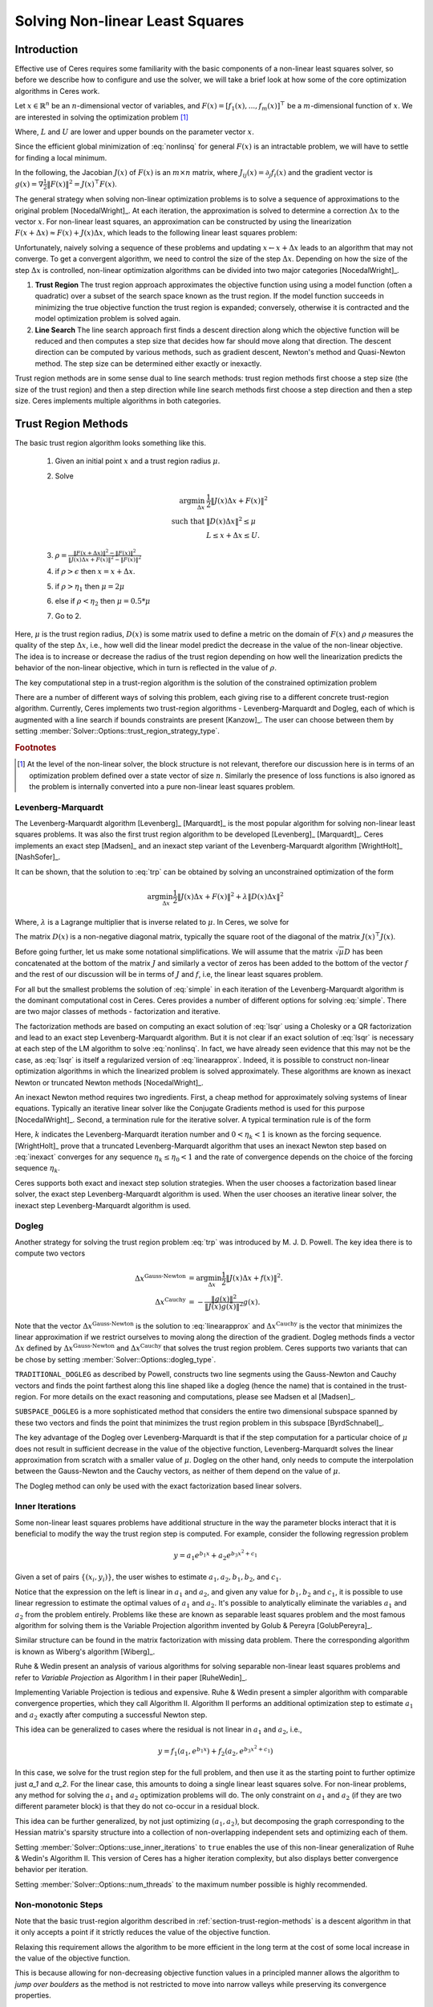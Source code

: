 
.. default-domain:: cpp

.. cpp:namespace:: ceres

.. _chapter-nnls_solving:

================================
Solving Non-linear Least Squares
================================

Introduction
============

Effective use of Ceres requires some familiarity with the basic
components of a non-linear least squares solver, so before we describe
how to configure and use the solver, we will take a brief look at how
some of the core optimization algorithms in Ceres work.

Let :math:`x \in \mathbb{R}^n` be an :math:`n`-dimensional vector of
variables, and
:math:`F(x) = \left[f_1(x), ... ,  f_{m}(x) \right]^{\top}` be a
:math:`m`-dimensional function of :math:`x`.  We are interested in
solving the optimization problem [#f1]_

.. math:: \arg \min_x \frac{1}{2}\|F(x)\|^2\ . \\
          L \le x \le U
  :label: nonlinsq

Where, :math:`L` and :math:`U` are lower and upper bounds on the
parameter vector :math:`x`.

Since the efficient global minimization of :eq:`nonlinsq` for
general :math:`F(x)` is an intractable problem, we will have to settle
for finding a local minimum.

In the following, the Jacobian :math:`J(x)` of :math:`F(x)` is an
:math:`m\times n` matrix, where :math:`J_{ij}(x) = \partial_j f_i(x)`
and the gradient vector is :math:`g(x) = \nabla \frac{1}{2}\|F(x)\|^2
= J(x)^\top F(x)`.

The general strategy when solving non-linear optimization problems is
to solve a sequence of approximations to the original problem
[NocedalWright]_. At each iteration, the approximation is solved to
determine a correction :math:`\Delta x` to the vector :math:`x`. For
non-linear least squares, an approximation can be constructed by using
the linearization :math:`F(x+\Delta x) \approx F(x) + J(x)\Delta x`,
which leads to the following linear least squares problem:

.. math:: \min_{\Delta x} \frac{1}{2}\|J(x)\Delta x + F(x)\|^2
   :label: linearapprox

Unfortunately, naively solving a sequence of these problems and
updating :math:`x \leftarrow x+ \Delta x` leads to an algorithm that
may not converge.  To get a convergent algorithm, we need to control
the size of the step :math:`\Delta x`. Depending on how the size of
the step :math:`\Delta x` is controlled, non-linear optimization
algorithms can be divided into two major categories [NocedalWright]_.

1. **Trust Region** The trust region approach approximates the
   objective function using using a model function (often a quadratic)
   over a subset of the search space known as the trust region. If the
   model function succeeds in minimizing the true objective function
   the trust region is expanded; conversely, otherwise it is
   contracted and the model optimization problem is solved again.

2. **Line Search** The line search approach first finds a descent
   direction along which the objective function will be reduced and
   then computes a step size that decides how far should move along
   that direction. The descent direction can be computed by various
   methods, such as gradient descent, Newton's method and Quasi-Newton
   method. The step size can be determined either exactly or
   inexactly.

Trust region methods are in some sense dual to line search methods:
trust region methods first choose a step size (the size of the trust
region) and then a step direction while line search methods first
choose a step direction and then a step size. Ceres implements
multiple algorithms in both categories.

.. _section-trust-region-methods:

Trust Region Methods
====================

The basic trust region algorithm looks something like this.

   1. Given an initial point :math:`x` and a trust region radius :math:`\mu`.
   2. Solve

      .. math::
         \arg \min_{\Delta x}& \frac{1}{2}\|J(x)\Delta x + F(x)\|^2 \\
         \text{such that} &\|D(x)\Delta x\|^2 \le \mu\\
         &L \le x + \Delta x \le U.

   3. :math:`\rho = \frac{\displaystyle \|F(x + \Delta x)\|^2 -
      \|F(x)\|^2}{\displaystyle \|J(x)\Delta x + F(x)\|^2 -
      \|F(x)\|^2}`
   4. if :math:`\rho > \epsilon` then  :math:`x = x + \Delta x`.
   5. if :math:`\rho > \eta_1` then :math:`\mu = 2  \mu`
   6. else if :math:`\rho < \eta_2` then :math:`\mu = 0.5 * \mu`
   7. Go to 2.

Here, :math:`\mu` is the trust region radius, :math:`D(x)` is some
matrix used to define a metric on the domain of :math:`F(x)` and
:math:`\rho` measures the quality of the step :math:`\Delta x`, i.e.,
how well did the linear model predict the decrease in the value of the
non-linear objective. The idea is to increase or decrease the radius
of the trust region depending on how well the linearization predicts
the behavior of the non-linear objective, which in turn is reflected
in the value of :math:`\rho`.

The key computational step in a trust-region algorithm is the solution
of the constrained optimization problem

.. math::
   \arg \min_{\Delta x}&\quad \frac{1}{2}\|J(x)\Delta x + F(x)\|^2 \\
   \text{such that} &\quad \|D(x)\Delta x\|^2 \le \mu\\
    &\quad L \le x + \Delta x \le U.
   :label: trp

There are a number of different ways of solving this problem, each
giving rise to a different concrete trust-region algorithm. Currently,
Ceres implements two trust-region algorithms - Levenberg-Marquardt
and Dogleg, each of which is augmented with a line search if bounds
constraints are present [Kanzow]_. The user can choose between them by
setting :member:`Solver::Options::trust_region_strategy_type`.

.. rubric:: Footnotes

.. [#f1] At the level of the non-linear solver, the block structure is
         not relevant, therefore our discussion here is in terms of an
         optimization problem defined over a state vector of size
         :math:`n`. Similarly the presence of loss functions is also
         ignored as the problem is internally converted into a pure
         non-linear least squares problem.


.. _section-levenberg-marquardt:

Levenberg-Marquardt
-------------------

The Levenberg-Marquardt algorithm [Levenberg]_  [Marquardt]_ is the
most popular algorithm for solving non-linear least squares problems.
It was also the first trust region algorithm to be developed
[Levenberg]_ [Marquardt]_. Ceres implements an exact step [Madsen]_
and an inexact step variant of the Levenberg-Marquardt algorithm
[WrightHolt]_ [NashSofer]_.

It can be shown, that the solution to :eq:`trp` can be obtained by
solving an unconstrained optimization of the form

.. math:: \arg\min_{\Delta x} \frac{1}{2}\|J(x)\Delta x + F(x)\|^2 +\lambda  \|D(x)\Delta x\|^2

Where, :math:`\lambda` is a Lagrange multiplier that is inverse
related to :math:`\mu`. In Ceres, we solve for

.. math:: \arg\min_{\Delta x} \frac{1}{2}\|J(x)\Delta x + F(x)\|^2 + \frac{1}{\mu} \|D(x)\Delta x\|^2
   :label: lsqr

The matrix :math:`D(x)` is a non-negative diagonal matrix, typically
the square root of the diagonal of the matrix :math:`J(x)^\top J(x)`.

Before going further, let us make some notational simplifications. We
will assume that the matrix :math:`\sqrt{\mu} D` has been concatenated
at the bottom of the matrix :math:`J` and similarly a vector of zeros
has been added to the bottom of the vector :math:`f` and the rest of
our discussion will be in terms of :math:`J` and :math:`f`, i.e, the
linear least squares problem.

.. math:: \min_{\Delta x} \frac{1}{2} \|J(x)\Delta x + f(x)\|^2 .
   :label: simple

For all but the smallest problems the solution of :eq:`simple` in
each iteration of the Levenberg-Marquardt algorithm is the dominant
computational cost in Ceres. Ceres provides a number of different
options for solving :eq:`simple`. There are two major classes of
methods - factorization and iterative.

The factorization methods are based on computing an exact solution of
:eq:`lsqr` using a Cholesky or a QR factorization and lead to an exact
step Levenberg-Marquardt algorithm. But it is not clear if an exact
solution of :eq:`lsqr` is necessary at each step of the LM algorithm
to solve :eq:`nonlinsq`. In fact, we have already seen evidence
that this may not be the case, as :eq:`lsqr` is itself a regularized
version of :eq:`linearapprox`. Indeed, it is possible to
construct non-linear optimization algorithms in which the linearized
problem is solved approximately. These algorithms are known as inexact
Newton or truncated Newton methods [NocedalWright]_.

An inexact Newton method requires two ingredients. First, a cheap
method for approximately solving systems of linear
equations. Typically an iterative linear solver like the Conjugate
Gradients method is used for this
purpose [NocedalWright]_. Second, a termination rule for
the iterative solver. A typical termination rule is of the form

.. math:: \|H(x) \Delta x + g(x)\| \leq \eta_k \|g(x)\|.
   :label: inexact

Here, :math:`k` indicates the Levenberg-Marquardt iteration number and
:math:`0 < \eta_k <1` is known as the forcing sequence.  [WrightHolt]_
prove that a truncated Levenberg-Marquardt algorithm that uses an
inexact Newton step based on :eq:`inexact` converges for any
sequence :math:`\eta_k \leq \eta_0 < 1` and the rate of convergence
depends on the choice of the forcing sequence :math:`\eta_k`.

Ceres supports both exact and inexact step solution strategies. When
the user chooses a factorization based linear solver, the exact step
Levenberg-Marquardt algorithm is used. When the user chooses an
iterative linear solver, the inexact step Levenberg-Marquardt
algorithm is used.

.. _section-dogleg:

Dogleg
------

Another strategy for solving the trust region problem :eq:`trp` was
introduced by M. J. D. Powell. The key idea there is to compute two
vectors

.. math::

        \Delta x^{\text{Gauss-Newton}} &= \arg \min_{\Delta x}\frac{1}{2} \|J(x)\Delta x + f(x)\|^2.\\
        \Delta x^{\text{Cauchy}} &= -\frac{\|g(x)\|^2}{\|J(x)g(x)\|^2}g(x).

Note that the vector :math:`\Delta x^{\text{Gauss-Newton}}` is the
solution to :eq:`linearapprox` and :math:`\Delta
x^{\text{Cauchy}}` is the vector that minimizes the linear
approximation if we restrict ourselves to moving along the direction
of the gradient. Dogleg methods finds a vector :math:`\Delta x`
defined by :math:`\Delta x^{\text{Gauss-Newton}}` and :math:`\Delta
x^{\text{Cauchy}}` that solves the trust region problem. Ceres
supports two variants that can be chose by setting
:member:`Solver::Options::dogleg_type`.

``TRADITIONAL_DOGLEG`` as described by Powell, constructs two line
segments using the Gauss-Newton and Cauchy vectors and finds the point
farthest along this line shaped like a dogleg (hence the name) that is
contained in the trust-region. For more details on the exact reasoning
and computations, please see Madsen et al [Madsen]_.

``SUBSPACE_DOGLEG`` is a more sophisticated method that considers the
entire two dimensional subspace spanned by these two vectors and finds
the point that minimizes the trust region problem in this subspace
[ByrdSchnabel]_.

The key advantage of the Dogleg over Levenberg-Marquardt is that if
the step computation for a particular choice of :math:`\mu` does not
result in sufficient decrease in the value of the objective function,
Levenberg-Marquardt solves the linear approximation from scratch with
a smaller value of :math:`\mu`. Dogleg on the other hand, only needs
to compute the interpolation between the Gauss-Newton and the Cauchy
vectors, as neither of them depend on the value of :math:`\mu`.

The Dogleg method can only be used with the exact factorization based
linear solvers.

.. _section-inner-iterations:

Inner Iterations
----------------

Some non-linear least squares problems have additional structure in
the way the parameter blocks interact that it is beneficial to modify
the way the trust region step is computed. For example, consider the
following regression problem

.. math::   y = a_1 e^{b_1 x} + a_2 e^{b_3 x^2 + c_1}


Given a set of pairs :math:`\{(x_i, y_i)\}`, the user wishes to estimate
:math:`a_1, a_2, b_1, b_2`, and :math:`c_1`.

Notice that the expression on the left is linear in :math:`a_1` and
:math:`a_2`, and given any value for :math:`b_1, b_2` and :math:`c_1`,
it is possible to use linear regression to estimate the optimal values
of :math:`a_1` and :math:`a_2`. It's possible to analytically
eliminate the variables :math:`a_1` and :math:`a_2` from the problem
entirely. Problems like these are known as separable least squares
problem and the most famous algorithm for solving them is the Variable
Projection algorithm invented by Golub & Pereyra [GolubPereyra]_.

Similar structure can be found in the matrix factorization with
missing data problem. There the corresponding algorithm is known as
Wiberg's algorithm [Wiberg]_.

Ruhe & Wedin present an analysis of various algorithms for solving
separable non-linear least squares problems and refer to *Variable
Projection* as Algorithm I in their paper [RuheWedin]_.

Implementing Variable Projection is tedious and expensive. Ruhe &
Wedin present a simpler algorithm with comparable convergence
properties, which they call Algorithm II.  Algorithm II performs an
additional optimization step to estimate :math:`a_1` and :math:`a_2`
exactly after computing a successful Newton step.


This idea can be generalized to cases where the residual is not
linear in :math:`a_1` and :math:`a_2`, i.e.,

.. math:: y = f_1(a_1, e^{b_1 x}) + f_2(a_2, e^{b_3 x^2 + c_1})

In this case, we solve for the trust region step for the full problem,
and then use it as the starting point to further optimize just `a_1`
and `a_2`. For the linear case, this amounts to doing a single linear
least squares solve. For non-linear problems, any method for solving
the :math:`a_1` and :math:`a_2` optimization problems will do. The
only constraint on :math:`a_1` and :math:`a_2` (if they are two
different parameter block) is that they do not co-occur in a residual
block.

This idea can be further generalized, by not just optimizing
:math:`(a_1, a_2)`, but decomposing the graph corresponding to the
Hessian matrix's sparsity structure into a collection of
non-overlapping independent sets and optimizing each of them.

Setting :member:`Solver::Options::use_inner_iterations` to ``true``
enables the use of this non-linear generalization of Ruhe & Wedin's
Algorithm II.  This version of Ceres has a higher iteration
complexity, but also displays better convergence behavior per
iteration.

Setting :member:`Solver::Options::num_threads` to the maximum number
possible is highly recommended.

.. _section-non-monotonic-steps:

Non-monotonic Steps
-------------------

Note that the basic trust-region algorithm described in
:ref:`section-trust-region-methods` is a descent algorithm in that it
only accepts a point if it strictly reduces the value of the objective
function.

Relaxing this requirement allows the algorithm to be more efficient in
the long term at the cost of some local increase in the value of the
objective function.

This is because allowing for non-decreasing objective function values
in a principled manner allows the algorithm to *jump over boulders* as
the method is not restricted to move into narrow valleys while
preserving its convergence properties.

Setting :member:`Solver::Options::use_nonmonotonic_steps` to ``true``
enables the non-monotonic trust region algorithm as described by Conn,
Gould & Toint in [Conn]_.

Even though the value of the objective function may be larger
than the minimum value encountered over the course of the
optimization, the final parameters returned to the user are the
ones corresponding to the minimum cost over all iterations.

The option to take non-monotonic steps is available for all trust
region strategies.


.. _section-line-search-methods:

Line Search Methods
===================

The line search method in Ceres Solver cannot handle bounds
constraints right now, so it can only be used for solving
unconstrained problems.

Line search algorithms

   1. Given an initial point :math:`x`
   2. :math:`\Delta x = -H^{-1}(x) g(x)`
   3. :math:`\arg \min_\mu \frac{1}{2} \| F(x + \mu \Delta x) \|^2`
   4. :math:`x = x + \mu \Delta x`
   5. Goto 2.

Here :math:`H(x)` is some approximation to the Hessian of the
objective function, and :math:`g(x)` is the gradient at
:math:`x`. Depending on the choice of :math:`H(x)` we get a variety of
different search directions :math:`\Delta x`.

Step 4, which is a one dimensional optimization or `Line Search` along
:math:`\Delta x` is what gives this class of methods its name.

Different line search algorithms differ in their choice of the search
direction :math:`\Delta x` and the method used for one dimensional
optimization along :math:`\Delta x`. The choice of :math:`H(x)` is the
primary source of computational complexity in these
methods. Currently, Ceres Solver supports three choices of search
directions, all aimed at large scale problems.

1. ``STEEPEST_DESCENT`` This corresponds to choosing :math:`H(x)` to
   be the identity matrix. This is not a good search direction for
   anything but the simplest of the problems. It is only included here
   for completeness.

2. ``NONLINEAR_CONJUGATE_GRADIENT`` A generalization of the Conjugate
   Gradient method to non-linear functions. The generalization can be
   performed in a number of different ways, resulting in a variety of
   search directions. Ceres Solver currently supports
   ``FLETCHER_REEVES``, ``POLAK_RIBIERE`` and ``HESTENES_STIEFEL``
   directions.

3. ``BFGS`` A generalization of the Secant method to multiple
   dimensions in which a full, dense approximation to the inverse
   Hessian is maintained and used to compute a quasi-Newton step
   [NocedalWright]_.  BFGS is currently the best known general
   quasi-Newton algorithm.

4. ``LBFGS`` A limited memory approximation to the full ``BFGS``
   method in which the last `M` iterations are used to approximate the
   inverse Hessian used to compute a quasi-Newton step [Nocedal]_,
   [ByrdNocedal]_.

Currently Ceres Solver supports both a backtracking and interpolation
based Armijo line search algorithm, and a sectioning / zoom
interpolation (strong) Wolfe condition line search algorithm.
However, note that in order for the assumptions underlying the
``BFGS`` and ``LBFGS`` methods to be guaranteed to be satisfied the
Wolfe line search algorithm should be used.

.. _section-linear-solver:

LinearSolver
============

Recall that in both of the trust-region methods described above, the
key computational cost is the solution of a linear least squares
problem of the form

.. math:: \min_{\Delta x} \frac{1}{2} \|J(x)\Delta x + f(x)\|^2 .
   :label: simple2

Let :math:`H(x)= J(x)^\top J(x)` and :math:`g(x) = -J(x)^\top
f(x)`. For notational convenience let us also drop the dependence on
:math:`x`. Then it is easy to see that solving :eq:`simple2` is
equivalent to solving the *normal equations*.

.. math:: H \Delta x = g
   :label: normal

Ceres provides a number of different options for solving :eq:`normal`.

.. _section-qr:

``DENSE_QR``
------------

For small problems (a couple of hundred parameters and a few thousand
residuals) with relatively dense Jacobians, ``DENSE_QR`` is the method
of choice [Bjorck]_. Let :math:`J = QR` be the QR-decomposition of
:math:`J`, where :math:`Q` is an orthonormal matrix and :math:`R` is
an upper triangular matrix [TrefethenBau]_. Then it can be shown that
the solution to :eq:`normal` is given by

.. math:: \Delta x^* = -R^{-1}Q^\top f


Ceres uses ``Eigen`` 's dense QR factorization routines.

.. _section-cholesky:

``DENSE_NORMAL_CHOLESKY`` & ``SPARSE_NORMAL_CHOLESKY``
------------------------------------------------------

Large non-linear least square problems are usually sparse. In such
cases, using a dense QR factorization is inefficient. Let :math:`H =
R^\top R` be the Cholesky factorization of the normal equations, where
:math:`R` is an upper triangular matrix, then the solution to
:eq:`normal` is given by

.. math::

    \Delta x^* = R^{-1} R^{-\top} g.


The observant reader will note that the :math:`R` in the Cholesky
factorization of :math:`H` is the same upper triangular matrix
:math:`R` in the QR factorization of :math:`J`. Since :math:`Q` is an
orthonormal matrix, :math:`J=QR` implies that :math:`J^\top J = R^\top
Q^\top Q R = R^\top R`. There are two variants of Cholesky
factorization -- sparse and dense.

``DENSE_NORMAL_CHOLESKY``  as the name implies performs a dense
Cholesky factorization of the normal equations. Ceres uses
``Eigen`` 's dense LDLT factorization routines.

``SPARSE_NORMAL_CHOLESKY``, as the name implies performs a sparse
Cholesky factorization of the normal equations. This leads to
substantial savings in time and memory for large sparse
problems. Ceres uses the sparse Cholesky factorization routines in
Professor Tim Davis' ``SuiteSparse`` or ``CXSparse`` packages [Chen]_
or the sparse Cholesky factorization algorithm in ``Eigen`` (which
incidently is a port of the algorithm implemented inside ``CXSparse``)

.. _section-cgnr:

``CGNR``
--------

For general sparse problems, if the problem is too large for
``CHOLMOD`` or a sparse linear algebra library is not linked into
Ceres, another option is the ``CGNR`` solver. This solver uses the
Conjugate Gradients solver on the *normal equations*, but without
forming the normal equations explicitly. It exploits the relation

.. math::
    H x = J^\top J x = J^\top(J x)

The convergence of Conjugate Gradients depends on the conditioner
number :math:`\kappa(H)`. Usually :math:`H` is poorly conditioned and
a :ref:`section-preconditioner` must be used to get reasonable
performance. Currently only the ``JACOBI`` preconditioner is available
for use with ``CGNR``. It uses the block diagonal of :math:`H` to
precondition the normal equations.

When the user chooses ``CGNR`` as the linear solver, Ceres
automatically switches from the exact step algorithm to an inexact
step algorithm.

.. _section-schur:

``DENSE_SCHUR`` & ``SPARSE_SCHUR``
----------------------------------

While it is possible to use ``SPARSE_NORMAL_CHOLESKY`` to solve bundle
adjustment problems, bundle adjustment problem have a special
structure, and a more efficient scheme for solving :eq:`normal`
can be constructed.

Suppose that the SfM problem consists of :math:`p` cameras and
:math:`q` points and the variable vector :math:`x` has the block
structure :math:`x = [y_{1}, ... ,y_{p},z_{1}, ... ,z_{q}]`. Where,
:math:`y` and :math:`z` correspond to camera and point parameters,
respectively.  Further, let the camera blocks be of size :math:`c` and
the point blocks be of size :math:`s` (for most problems :math:`c` =
:math:`6`--`9` and :math:`s = 3`). Ceres does not impose any constancy
requirement on these block sizes, but choosing them to be constant
simplifies the exposition.

A key characteristic of the bundle adjustment problem is that there is
no term :math:`f_{i}` that includes two or more point blocks.  This in
turn implies that the matrix :math:`H` is of the form

.. math:: H = \left[ \begin{matrix} B & E\\ E^\top & C \end{matrix} \right]\ ,
   :label: hblock

where :math:`B \in \mathbb{R}^{pc\times pc}` is a block sparse matrix
with :math:`p` blocks of size :math:`c\times c` and :math:`C \in
\mathbb{R}^{qs\times qs}` is a block diagonal matrix with :math:`q` blocks
of size :math:`s\times s`. :math:`E \in \mathbb{R}^{pc\times qs}` is a
general block sparse matrix, with a block of size :math:`c\times s`
for each observation. Let us now block partition :math:`\Delta x =
[\Delta y,\Delta z]` and :math:`g=[v,w]` to restate :eq:`normal`
as the block structured linear system

.. math:: \left[ \begin{matrix} B & E\\ E^\top & C \end{matrix}
                \right]\left[ \begin{matrix} \Delta y \\ \Delta z
                    \end{matrix} \right] = \left[ \begin{matrix} v\\ w
                    \end{matrix} \right]\ ,
   :label: linear2

and apply Gaussian elimination to it. As we noted above, :math:`C` is
a block diagonal matrix, with small diagonal blocks of size
:math:`s\times s`.  Thus, calculating the inverse of :math:`C` by
inverting each of these blocks is cheap. This allows us to eliminate
:math:`\Delta z` by observing that :math:`\Delta z = C^{-1}(w - E^\top
\Delta y)`, giving us

.. math:: \left[B - EC^{-1}E^\top\right] \Delta y = v - EC^{-1}w\ .
   :label: schur

The matrix

.. math:: S = B - EC^{-1}E^\top

is the Schur complement of :math:`C` in :math:`H`. It is also known as
the *reduced camera matrix*, because the only variables
participating in :eq:`schur` are the ones corresponding to the
cameras. :math:`S \in \mathbb{R}^{pc\times pc}` is a block structured
symmetric positive definite matrix, with blocks of size :math:`c\times
c`. The block :math:`S_{ij}` corresponding to the pair of images
:math:`i` and :math:`j` is non-zero if and only if the two images
observe at least one common point.


Now, :eq:`linear2` can be solved by first forming :math:`S`, solving for
:math:`\Delta y`, and then back-substituting :math:`\Delta y` to
obtain the value of :math:`\Delta z`.  Thus, the solution of what was
an :math:`n\times n`, :math:`n=pc+qs` linear system is reduced to the
inversion of the block diagonal matrix :math:`C`, a few matrix-matrix
and matrix-vector multiplies, and the solution of block sparse
:math:`pc\times pc` linear system :eq:`schur`.  For almost all
problems, the number of cameras is much smaller than the number of
points, :math:`p \ll q`, thus solving :eq:`schur` is
significantly cheaper than solving :eq:`linear2`. This is the
*Schur complement trick* [Brown]_.

This still leaves open the question of solving :eq:`schur`. The
method of choice for solving symmetric positive definite systems
exactly is via the Cholesky factorization [TrefethenBau]_ and
depending upon the structure of the matrix, there are, in general, two
options. The first is direct factorization, where we store and factor
:math:`S` as a dense matrix [TrefethenBau]_. This method has
:math:`O(p^2)` space complexity and :math:`O(p^3)` time complexity and
is only practical for problems with up to a few hundred cameras. Ceres
implements this strategy as the ``DENSE_SCHUR`` solver.


But, :math:`S` is typically a fairly sparse matrix, as most images
only see a small fraction of the scene. This leads us to the second
option: Sparse Direct Methods. These methods store :math:`S` as a
sparse matrix, use row and column re-ordering algorithms to maximize
the sparsity of the Cholesky decomposition, and focus their compute
effort on the non-zero part of the factorization [Chen]_. Sparse
direct methods, depending on the exact sparsity structure of the Schur
complement, allow bundle adjustment algorithms to significantly scale
up over those based on dense factorization. Ceres implements this
strategy as the ``SPARSE_SCHUR`` solver.

.. _section-iterative_schur:

``ITERATIVE_SCHUR``
-------------------

Another option for bundle adjustment problems is to apply
Preconditioned Conjugate Gradients to the reduced camera matrix
:math:`S` instead of :math:`H`. One reason to do this is that
:math:`S` is a much smaller matrix than :math:`H`, but more
importantly, it can be shown that :math:`\kappa(S)\leq \kappa(H)`.
Ceres implements Conjugate Gradients on :math:`S` as the
``ITERATIVE_SCHUR`` solver. When the user chooses ``ITERATIVE_SCHUR``
as the linear solver, Ceres automatically switches from the exact step
algorithm to an inexact step algorithm.

The key computational operation when using Conjuagate Gradients is the
evaluation of the matrix vector product :math:`Sx` for an arbitrary
vector :math:`x`. There are two ways in which this product can be
evaluated, and this can be controlled using
``Solver::Options::use_explicit_schur_complement``. Depending on the
problem at hand, the performance difference between these two methods
can be quite substantial.

  1. **Implicit** This is default. Implicit evaluation is suitable for
     large problems where the cost of computing and storing the Schur
     Complement :math:`S` is prohibitive. Because PCG only needs
     access to :math:`S` via its product with a vector, one way to
     evaluate :math:`Sx` is to observe that

     .. math::  x_1 &= E^\top x
     .. math::  x_2 &= C^{-1} x_1
     .. math::  x_3 &= Ex_2\\
     .. math::  x_4 &= Bx\\
     .. math::   Sx &= x_4 - x_3
        :label: schurtrick1

     Thus, we can run PCG on :math:`S` with the same computational
     effort per iteration as PCG on :math:`H`, while reaping the
     benefits of a more powerful preconditioner. In fact, we do not
     even need to compute :math:`H`, :eq:`schurtrick1` can be
     implemented using just the columns of :math:`J`.

     Equation :eq:`schurtrick1` is closely related to *Domain
     Decomposition methods* for solving large linear systems that
     arise in structural engineering and partial differential
     equations. In the language of Domain Decomposition, each point in
     a bundle adjustment problem is a domain, and the cameras form the
     interface between these domains. The iterative solution of the
     Schur complement then falls within the sub-category of techniques
     known as Iterative Sub-structuring [Saad]_ [Mathew]_.

  2. **Explicit** The complexity of implicit matrix-vector product
     evaluation scales with the number of non-zeros in the
     Jacobian. For small to medium sized problems, the cost of
     constructing the Schur Complement is small enough that it is
     better to construct it explicitly in memory and use it to
     evaluate the product :math:`Sx`.

When the user chooses ``ITERATIVE_SCHUR`` as the linear solver, Ceres
automatically switches from the exact step algorithm to an inexact
step algorithm.

  .. NOTE::

     In exact arithmetic, the choice of implicit versus explicit Schur
     complement would have no impact on solution quality. However, in
     practice if the Jacobian is poorly conditioned, one may observe
     (usually small) differences in solution quality. This is a
     natural consequence of performing computations in finite arithmetic.


.. _section-preconditioner:

Preconditioner
--------------

The convergence rate of Conjugate Gradients for
solving :eq:`normal` depends on the distribution of eigenvalues
of :math:`H` [Saad]_. A useful upper bound is
:math:`\sqrt{\kappa(H)}`, where, :math:`\kappa(H)` is the condition
number of the matrix :math:`H`. For most bundle adjustment problems,
:math:`\kappa(H)` is high and a direct application of Conjugate
Gradients to :eq:`normal` results in extremely poor performance.

The solution to this problem is to replace :eq:`normal` with a
*preconditioned* system.  Given a linear system, :math:`Ax =b` and a
preconditioner :math:`M` the preconditioned system is given by
:math:`M^{-1}Ax = M^{-1}b`. The resulting algorithm is known as
Preconditioned Conjugate Gradients algorithm (PCG) and its worst case
complexity now depends on the condition number of the *preconditioned*
matrix :math:`\kappa(M^{-1}A)`.

The computational cost of using a preconditioner :math:`M` is the cost
of computing :math:`M` and evaluating the product :math:`M^{-1}y` for
arbitrary vectors :math:`y`. Thus, there are two competing factors to
consider: How much of :math:`H`'s structure is captured by :math:`M`
so that the condition number :math:`\kappa(HM^{-1})` is low, and the
computational cost of constructing and using :math:`M`.  The ideal
preconditioner would be one for which :math:`\kappa(M^{-1}A)
=1`. :math:`M=A` achieves this, but it is not a practical choice, as
applying this preconditioner would require solving a linear system
equivalent to the unpreconditioned problem.  It is usually the case
that the more information :math:`M` has about :math:`H`, the more
expensive it is use. For example, Incomplete Cholesky factorization
based preconditioners have much better convergence behavior than the
Jacobi preconditioner, but are also much more expensive.

The simplest of all preconditioners is the diagonal or Jacobi
preconditioner, i.e., :math:`M=\operatorname{diag}(A)`, which for
block structured matrices like :math:`H` can be generalized to the
block Jacobi preconditioner. Ceres implements the block Jacobi
preconditioner and refers to it as ``JACOBI``. When used with
:ref:`section-cgnr` it refers to the block diagonal of :math:`H` and
when used with :ref:`section-iterative_schur` it refers to the block
diagonal of :math:`B` [Mandel]_.

Another obvious choice for :ref:`section-iterative_schur` is the block
diagonal of the Schur complement matrix :math:`S`, i.e, the block
Jacobi preconditioner for :math:`S`. Ceres implements it and refers to
is as the ``SCHUR_JACOBI`` preconditioner.

For bundle adjustment problems arising in reconstruction from
community photo collections, more effective preconditioners can be
constructed by analyzing and exploiting the camera-point visibility
structure of the scene [KushalAgarwal]_. Ceres implements the two
visibility based preconditioners described by Kushal & Agarwal as
``CLUSTER_JACOBI`` and ``CLUSTER_TRIDIAGONAL``. These are fairly new
preconditioners and Ceres' implementation of them is in its early
stages and is not as mature as the other preconditioners described
above.

.. _section-ordering:

Ordering
--------

The order in which variables are eliminated in a linear solver can
have a significant of impact on the efficiency and accuracy of the
method. For example when doing sparse Cholesky factorization, there
are matrices for which a good ordering will give a Cholesky factor
with :math:`O(n)` storage, where as a bad ordering will result in an
completely dense factor.

Ceres allows the user to provide varying amounts of hints to the
solver about the variable elimination ordering to use. This can range
from no hints, where the solver is free to decide the best ordering
based on the user's choices like the linear solver being used, to an
exact order in which the variables should be eliminated, and a variety
of possibilities in between.

Instances of the :class:`ParameterBlockOrdering` class are used to
communicate this information to Ceres.

Formally an ordering is an ordered partitioning of the parameter
blocks. Each parameter block belongs to exactly one group, and each
group has a unique integer associated with it, that determines its
order in the set of groups. We call these groups *Elimination Groups*

Given such an ordering, Ceres ensures that the parameter blocks in the
lowest numbered elimination group are eliminated first, and then the
parameter blocks in the next lowest numbered elimination group and so
on. Within each elimination group, Ceres is free to order the
parameter blocks as it chooses. For example, consider the linear system

.. math::
  x + y &= 3\\
  2x + 3y &= 7

There are two ways in which it can be solved. First eliminating
:math:`x` from the two equations, solving for :math:`y` and then back
substituting for :math:`x`, or first eliminating :math:`y`, solving
for :math:`x` and back substituting for :math:`y`. The user can
construct three orderings here.

1. :math:`\{0: x\}, \{1: y\}` : Eliminate :math:`x` first.
2. :math:`\{0: y\}, \{1: x\}` : Eliminate :math:`y` first.
3. :math:`\{0: x, y\}`        : Solver gets to decide the elimination order.

Thus, to have Ceres determine the ordering automatically using
heuristics, put all the variables in the same elimination group. The
identity of the group does not matter. This is the same as not
specifying an ordering at all. To control the ordering for every
variable, create an elimination group per variable, ordering them in
the desired order.

If the user is using one of the Schur solvers (``DENSE_SCHUR``,
``SPARSE_SCHUR``, ``ITERATIVE_SCHUR``) and chooses to specify an
ordering, it must have one important property. The lowest numbered
elimination group must form an independent set in the graph
corresponding to the Hessian, or in other words, no two parameter
blocks in in the first elimination group should co-occur in the same
residual block. For the best performance, this elimination group
should be as large as possible. For standard bundle adjustment
problems, this corresponds to the first elimination group containing
all the 3d points, and the second containing the all the cameras
parameter blocks.

If the user leaves the choice to Ceres, then the solver uses an
approximate maximum independent set algorithm to identify the first
elimination group [LiSaad]_.

.. _section-solver-options:

:class:`Solver::Options`
========================

.. class:: Solver::Options

   :class:`Solver::Options` controls the overall behavior of the
   solver. We list the various settings and their default values below.

.. function:: bool Solver::Options::IsValid(string* error) const

   Validate the values in the options struct and returns true on
   success. If there is a problem, the method returns false with
   ``error`` containing a textual description of the cause.

.. member:: MinimizerType Solver::Options::minimizer_type

   Default: ``TRUST_REGION``

   Choose between ``LINE_SEARCH`` and ``TRUST_REGION`` algorithms. See
   :ref:`section-trust-region-methods` and
   :ref:`section-line-search-methods` for more details.

.. member:: LineSearchDirectionType Solver::Options::line_search_direction_type

   Default: ``LBFGS``

   Choices are ``STEEPEST_DESCENT``, ``NONLINEAR_CONJUGATE_GRADIENT``,
   ``BFGS`` and ``LBFGS``.

.. member:: LineSearchType Solver::Options::line_search_type

   Default: ``WOLFE``

   Choices are ``ARMIJO`` and ``WOLFE`` (strong Wolfe conditions).
   Note that in order for the assumptions underlying the ``BFGS`` and
   ``LBFGS`` line search direction algorithms to be guaranteed to be
   satisifed, the ``WOLFE`` line search should be used.

.. member:: NonlinearConjugateGradientType Solver::Options::nonlinear_conjugate_gradient_type

   Default: ``FLETCHER_REEVES``

   Choices are ``FLETCHER_REEVES``, ``POLAK_RIBIERE`` and
   ``HESTENES_STIEFEL``.

.. member:: int Solver::Options::max_lbfgs_rank

   Default: 20

   The L-BFGS hessian approximation is a low rank approximation to the
   inverse of the Hessian matrix. The rank of the approximation
   determines (linearly) the space and time complexity of using the
   approximation. Higher the rank, the better is the quality of the
   approximation. The increase in quality is however is bounded for a
   number of reasons.

     1. The method only uses secant information and not actual
        derivatives.

     2. The Hessian approximation is constrained to be positive
        definite.

   So increasing this rank to a large number will cost time and space
   complexity without the corresponding increase in solution
   quality. There are no hard and fast rules for choosing the maximum
   rank. The best choice usually requires some problem specific
   experimentation.

.. member:: bool Solver::Options::use_approximate_eigenvalue_bfgs_scaling

   Default: ``false``

   As part of the ``BFGS`` update step / ``LBFGS`` right-multiply
   step, the initial inverse Hessian approximation is taken to be the
   Identity.  However, [Oren]_ showed that using instead :math:`I *
   \gamma`, where :math:`\gamma` is a scalar chosen to approximate an
   eigenvalue of the true inverse Hessian can result in improved
   convergence in a wide variety of cases.  Setting
   ``use_approximate_eigenvalue_bfgs_scaling`` to true enables this
   scaling in ``BFGS`` (before first iteration) and ``LBFGS`` (at each
   iteration).

   Precisely, approximate eigenvalue scaling equates to

   .. math:: \gamma = \frac{y_k' s_k}{y_k' y_k}

   With:

  .. math:: y_k = \nabla f_{k+1} - \nabla f_k
  .. math:: s_k = x_{k+1} - x_k

  Where :math:`f()` is the line search objective and :math:`x` the
  vector of parameter values [NocedalWright]_.

  It is important to note that approximate eigenvalue scaling does
  **not** *always* improve convergence, and that it can in fact
  *significantly* degrade performance for certain classes of problem,
  which is why it is disabled by default.  In particular it can
  degrade performance when the sensitivity of the problem to different
  parameters varies significantly, as in this case a single scalar
  factor fails to capture this variation and detrimentally downscales
  parts of the Jacobian approximation which correspond to
  low-sensitivity parameters. It can also reduce the robustness of the
  solution to errors in the Jacobians.

.. member:: LineSearchIterpolationType Solver::Options::line_search_interpolation_type

   Default: ``CUBIC``

   Degree of the polynomial used to approximate the objective
   function. Valid values are ``BISECTION``, ``QUADRATIC`` and
   ``CUBIC``.

.. member:: double Solver::Options::min_line_search_step_size

   The line search terminates if:

   .. math:: \|\Delta x_k\|_\infty < \text{min_line_search_step_size}

   where :math:`\|\cdot\|_\infty` refers to the max norm, and
   :math:`\Delta x_k` is the step change in the parameter values at
   the :math:`k`-th iteration.

.. member:: double Solver::Options::line_search_sufficient_function_decrease

   Default: ``1e-4``

   Solving the line search problem exactly is computationally
   prohibitive. Fortunately, line search based optimization algorithms
   can still guarantee convergence if instead of an exact solution,
   the line search algorithm returns a solution which decreases the
   value of the objective function sufficiently. More precisely, we
   are looking for a step size s.t.

   .. math:: f(\text{step_size}) \le f(0) + \text{sufficient_decrease} * [f'(0) * \text{step_size}]

   This condition is known as the Armijo condition.

.. member:: double Solver::Options::max_line_search_step_contraction

   Default: ``1e-3``

   In each iteration of the line search,

   .. math:: \text{new_step_size} >= \text{max_line_search_step_contraction} * \text{step_size}

   Note that by definition, for contraction:

   .. math:: 0 < \text{max_step_contraction} < \text{min_step_contraction} < 1

.. member:: double Solver::Options::min_line_search_step_contraction

   Default: ``0.6``

   In each iteration of the line search,

   .. math:: \text{new_step_size} <= \text{min_line_search_step_contraction} * \text{step_size}

   Note that by definition, for contraction:

   .. math:: 0 < \text{max_step_contraction} < \text{min_step_contraction} < 1

.. member:: int Solver::Options::max_num_line_search_step_size_iterations

   Default: ``20``

   Maximum number of trial step size iterations during each line
   search, if a step size satisfying the search conditions cannot be
   found within this number of trials, the line search will stop.

   As this is an 'artificial' constraint (one imposed by the user, not
   the underlying math), if ``WOLFE`` line search is being used, *and*
   points satisfying the Armijo sufficient (function) decrease
   condition have been found during the current search (in :math:`<=`
   ``max_num_line_search_step_size_iterations``).  Then, the step size
   with the lowest function value which satisfies the Armijo condition
   will be returned as the new valid step, even though it does *not*
   satisfy the strong Wolfe conditions.  This behaviour protects
   against early termination of the optimizer at a sub-optimal point.

.. member:: int Solver::Options::max_num_line_search_direction_restarts

   Default: ``5``

   Maximum number of restarts of the line search direction algorithm
   before terminating the optimization. Restarts of the line search
   direction algorithm occur when the current algorithm fails to
   produce a new descent direction. This typically indicates a
   numerical failure, or a breakdown in the validity of the
   approximations used.

.. member:: double Solver::Options::line_search_sufficient_curvature_decrease

   Default: ``0.9``

   The strong Wolfe conditions consist of the Armijo sufficient
   decrease condition, and an additional requirement that the
   step size be chosen s.t. the *magnitude* ('strong' Wolfe
   conditions) of the gradient along the search direction
   decreases sufficiently. Precisely, this second condition
   is that we seek a step size s.t.

   .. math:: \|f'(\text{step_size})\| <= \text{sufficient_curvature_decrease} * \|f'(0)\|

   Where :math:`f()` is the line search objective and :math:`f'()` is the derivative
   of :math:`f` with respect to the step size: :math:`\frac{d f}{d~\text{step size}}`.

.. member:: double Solver::Options::max_line_search_step_expansion

   Default: ``10.0``

   During the bracketing phase of a Wolfe line search, the step size
   is increased until either a point satisfying the Wolfe conditions
   is found, or an upper bound for a bracket containing a point
   satisfying the conditions is found.  Precisely, at each iteration
   of the expansion:

   .. math:: \text{new_step_size} <= \text{max_step_expansion} * \text{step_size}

   By definition for expansion

   .. math:: \text{max_step_expansion} > 1.0

.. member:: TrustRegionStrategyType Solver::Options::trust_region_strategy_type

   Default: ``LEVENBERG_MARQUARDT``

   The trust region step computation algorithm used by
   Ceres. Currently ``LEVENBERG_MARQUARDT`` and ``DOGLEG`` are the two
   valid choices. See :ref:`section-levenberg-marquardt` and
   :ref:`section-dogleg` for more details.

.. member:: DoglegType Solver::Options::dogleg_type

   Default: ``TRADITIONAL_DOGLEG``

   Ceres supports two different dogleg strategies.
   ``TRADITIONAL_DOGLEG`` method by Powell and the ``SUBSPACE_DOGLEG``
   method described by [ByrdSchnabel]_ .  See :ref:`section-dogleg`
   for more details.

.. member:: bool Solver::Options::use_nonmonotonic_steps

   Default: ``false``

   Relax the requirement that the trust-region algorithm take strictly
   decreasing steps. See :ref:`section-non-monotonic-steps` for more
   details.

.. member:: int Solver::Options::max_consecutive_nonmonotonic_steps

   Default: ``5``

   The window size used by the step selection algorithm to accept
   non-monotonic steps.

.. member:: int Solver::Options::max_num_iterations

   Default: ``50``

   Maximum number of iterations for which the solver should run.

.. member:: double Solver::Options::max_solver_time_in_seconds

   Default: ``1e6``
   Maximum amount of time for which the solver should run.

.. member:: int Solver::Options::num_threads

   Default: ``1``

   Number of threads used by Ceres to evaluate the Jacobian.

.. member::  double Solver::Options::initial_trust_region_radius

   Default: ``1e4``

   The size of the initial trust region. When the
   ``LEVENBERG_MARQUARDT`` strategy is used, the reciprocal of this
   number is the initial regularization parameter.

.. member:: double Solver::Options::max_trust_region_radius

   Default: ``1e16``

   The trust region radius is not allowed to grow beyond this value.

.. member:: double Solver::Options::min_trust_region_radius

   Default: ``1e-32``

   The solver terminates, when the trust region becomes smaller than
   this value.

.. member:: double Solver::Options::min_relative_decrease

   Default: ``1e-3``

   Lower threshold for relative decrease before a trust-region step is
   accepted.

.. member:: double Solver::Options::min_lm_diagonal

   Default: ``1e6``

   The ``LEVENBERG_MARQUARDT`` strategy, uses a diagonal matrix to
   regularize the trust region step. This is the lower bound on
   the values of this diagonal matrix.

.. member:: double Solver::Options::max_lm_diagonal

   Default:  ``1e32``

   The ``LEVENBERG_MARQUARDT`` strategy, uses a diagonal matrix to
   regularize the trust region step. This is the upper bound on
   the values of this diagonal matrix.

.. member:: int Solver::Options::max_num_consecutive_invalid_steps

   Default: ``5``

   The step returned by a trust region strategy can sometimes be
   numerically invalid, usually because of conditioning
   issues. Instead of crashing or stopping the optimization, the
   optimizer can go ahead and try solving with a smaller trust
   region/better conditioned problem. This parameter sets the number
   of consecutive retries before the minimizer gives up.

.. member:: double Solver::Options::function_tolerance

   Default: ``1e-6``

   Solver terminates if

   .. math:: \frac{|\Delta \text{cost}|}{\text{cost}} <= \text{function_tolerance}

   where, :math:`\Delta \text{cost}` is the change in objective
   function value (up or down) in the current iteration of
   Levenberg-Marquardt.

.. member:: double Solver::Options::gradient_tolerance

   Default: ``1e-10``

   Solver terminates if

   .. math:: \|x - \Pi \boxplus(x, -g(x))\|_\infty <= \text{gradient_tolerance}

   where :math:`\|\cdot\|_\infty` refers to the max norm, :math:`\Pi`
   is projection onto the bounds constraints and :math:`\boxplus` is
   Plus operation for the overall local parameterization associated
   with the parameter vector.

.. member:: double Solver::Options::parameter_tolerance

   Default: ``1e-8``

   Solver terminates if

   .. math:: \|\Delta x\| <= (\|x\| + \text{parameter_tolerance}) * \text{parameter_tolerance}

   where :math:`\Delta x` is the step computed by the linear solver in
   the current iteration.

.. member:: LinearSolverType Solver::Options::linear_solver_type

   Default: ``SPARSE_NORMAL_CHOLESKY`` / ``DENSE_QR``

   Type of linear solver used to compute the solution to the linear
   least squares problem in each iteration of the Levenberg-Marquardt
   algorithm. If Ceres is built with support for ``SuiteSparse`` or
   ``CXSparse`` or ``Eigen``'s sparse Cholesky factorization, the
   default is ``SPARSE_NORMAL_CHOLESKY``, it is ``DENSE_QR``
   otherwise.

.. member:: PreconditionerType Solver::Options::preconditioner_type

   Default: ``JACOBI``

   The preconditioner used by the iterative linear solver. The default
   is the block Jacobi preconditioner. Valid values are (in increasing
   order of complexity) ``IDENTITY``, ``JACOBI``, ``SCHUR_JACOBI``,
   ``CLUSTER_JACOBI`` and ``CLUSTER_TRIDIAGONAL``. See
   :ref:`section-preconditioner` for more details.

.. member:: VisibilityClusteringType Solver::Options::visibility_clustering_type

   Default: ``CANONICAL_VIEWS``

   Type of clustering algorithm to use when constructing a visibility
   based preconditioner. The original visibility based preconditioning
   paper and implementation only used the canonical views algorithm.

   This algorithm gives high quality results but for large dense
   graphs can be particularly expensive. As its worst case complexity
   is cubic in size of the graph.

   Another option is to use ``SINGLE_LINKAGE`` which is a simple
   thresholded single linkage clustering algorithm that only pays
   attention to tightly coupled blocks in the Schur complement. This
   is a fast algorithm that works well.

   The optimal choice of the clustering algorithm depends on the
   sparsity structure of the problem, but generally speaking we
   recommend that you try ``CANONICAL_VIEWS`` first and if it is too
   expensive try ``SINGLE_LINKAGE``.

.. member:: DenseLinearAlgebraLibrary Solver::Options::dense_linear_algebra_library_type

   Default:``EIGEN``

   Ceres supports using multiple dense linear algebra libraries for
   dense matrix factorizations. Currently ``EIGEN`` and ``LAPACK`` are
   the valid choices. ``EIGEN`` is always available, ``LAPACK`` refers
   to the system ``BLAS + LAPACK`` library which may or may not be
   available.

   This setting affects the ``DENSE_QR``, ``DENSE_NORMAL_CHOLESKY``
   and ``DENSE_SCHUR`` solvers. For small to moderate sized probem
   ``EIGEN`` is a fine choice but for large problems, an optimized
   ``LAPACK + BLAS`` implementation can make a substantial difference
   in performance.

.. member:: SparseLinearAlgebraLibrary Solver::Options::sparse_linear_algebra_library_type

   Default: The highest available according to: ``SUITE_SPARSE`` >
   ``CX_SPARSE`` > ``EIGEN_SPARSE`` > ``NO_SPARSE``

   Ceres supports the use of three sparse linear algebra libraries,
   ``SuiteSparse``, which is enabled by setting this parameter to
   ``SUITE_SPARSE``, ``CXSparse``, which can be selected by setting
   this parameter to ``CX_SPARSE`` and ``Eigen`` which is enabled by
   setting this parameter to ``EIGEN_SPARSE``.  Lastly, ``NO_SPARSE``
   means that no sparse linear solver should be used; note that this is
   irrespective of whether Ceres was compiled with support for one.

   ``SuiteSparse`` is a sophisticated and complex sparse linear
   algebra library and should be used in general.

   If your needs/platforms prevent you from using ``SuiteSparse``,
   consider using ``CXSparse``, which is a much smaller, easier to
   build library. As can be expected, its performance on large
   problems is not comparable to that of ``SuiteSparse``.

   Last but not the least you can use the sparse linear algebra
   routines in ``Eigen``. Currently the performance of this library is
   the poorest of the three. But this should change in the near
   future.

   Another thing to consider here is that the sparse Cholesky
   factorization libraries in Eigen are licensed under ``LGPL`` and
   building Ceres with support for ``EIGEN_SPARSE`` will result in an
   LGPL licensed library (since the corresponding code from Eigen is
   compiled into the library).

   The upside is that you do not need to build and link to an external
   library to use ``EIGEN_SPARSE``.

.. member:: int Solver::Options::num_linear_solver_threads

   Default: ``1``

   Number of threads used by the linear solver.

.. member:: shared_ptr<ParameterBlockOrdering> Solver::Options::linear_solver_ordering

   Default: ``NULL``

   An instance of the ordering object informs the solver about the
   desired order in which parameter blocks should be eliminated by the
   linear solvers. See section~\ref{sec:ordering`` for more details.

   If ``NULL``, the solver is free to choose an ordering that it
   thinks is best.

   See :ref:`section-ordering` for more details.

.. member:: bool Solver::Options::use_explicit_schur_complement

   Default: ``false``

   Use an explicitly computed Schur complement matrix with
   ``ITERATIVE_SCHUR``.

   By default this option is disabled and ``ITERATIVE_SCHUR``
   evaluates evaluates matrix-vector products between the Schur
   complement and a vector implicitly by exploiting the algebraic
   expression for the Schur complement.

   The cost of this evaluation scales with the number of non-zeros in
   the Jacobian.

   For small to medium sized problems there is a sweet spot where
   computing the Schur complement is cheap enough that it is much more
   efficient to explicitly compute it and use it for evaluating the
   matrix-vector products.

   Enabling this option tells ``ITERATIVE_SCHUR`` to use an explicitly
   computed Schur complement. This can improve the performance of the
   ``ITERATIVE_SCHUR`` solver significantly.

   .. NOTE:

     This option can only be used with the ``SCHUR_JACOBI``
     preconditioner.

.. member:: bool Solver::Options::use_post_ordering

   Default: ``false``

   Sparse Cholesky factorization algorithms use a fill-reducing
   ordering to permute the columns of the Jacobian matrix. There are
   two ways of doing this.

   1. Compute the Jacobian matrix in some order and then have the
      factorization algorithm permute the columns of the Jacobian.

   2. Compute the Jacobian with its columns already permuted.

   The first option incurs a significant memory penalty. The
   factorization algorithm has to make a copy of the permuted Jacobian
   matrix, thus Ceres pre-permutes the columns of the Jacobian matrix
   and generally speaking, there is no performance penalty for doing
   so.

   In some rare cases, it is worth using a more complicated reordering
   algorithm which has slightly better runtime performance at the
   expense of an extra copy of the Jacobian matrix. Setting
   ``use_postordering`` to ``true`` enables this tradeoff.

.. member:: bool Solver::Options::dynamic_sparsity

   Some non-linear least squares problems are symbolically dense but
   numerically sparse. i.e. at any given state only a small number of
   Jacobian entries are non-zero, but the position and number of
   non-zeros is different depending on the state. For these problems
   it can be useful to factorize the sparse jacobian at each solver
   iteration instead of including all of the zero entries in a single
   general factorization.

   If your problem does not have this property (or you do not know),
   then it is probably best to keep this false, otherwise it will
   likely lead to worse performance.

   This setting only affects the `SPARSE_NORMAL_CHOLESKY` solver.

.. member:: int Solver::Options::min_linear_solver_iterations

   Default: ``0``

   Minimum number of iterations used by the linear solver. This only
   makes sense when the linear solver is an iterative solver, e.g.,
   ``ITERATIVE_SCHUR`` or ``CGNR``.

.. member:: int Solver::Options::max_linear_solver_iterations

   Default: ``500``

   Minimum number of iterations used by the linear solver. This only
   makes sense when the linear solver is an iterative solver, e.g.,
   ``ITERATIVE_SCHUR`` or ``CGNR``.

.. member:: double Solver::Options::eta

   Default: ``1e-1``

   Forcing sequence parameter. The truncated Newton solver uses this
   number to control the relative accuracy with which the Newton step
   is computed. This constant is passed to
   ``ConjugateGradientsSolver`` which uses it to terminate the
   iterations when

   .. math:: \frac{Q_i - Q_{i-1}}{Q_i} < \frac{\eta}{i}

.. member:: bool Solver::Options::jacobi_scaling

   Default: ``true``

   ``true`` means that the Jacobian is scaled by the norm of its
   columns before being passed to the linear solver. This improves the
   numerical conditioning of the normal equations.

.. member:: bool Solver::Options::use_inner_iterations

   Default: ``false``

   Use a non-linear version of a simplified variable projection
   algorithm. Essentially this amounts to doing a further optimization
   on each Newton/Trust region step using a coordinate descent
   algorithm.  For more details, see :ref:`section-inner-iterations`.

.. member:: double Solver::Options::inner_iteration_tolerance

   Default: ``1e-3``

   Generally speaking, inner iterations make significant progress in
   the early stages of the solve and then their contribution drops
   down sharply, at which point the time spent doing inner iterations
   is not worth it.

   Once the relative decrease in the objective function due to inner
   iterations drops below ``inner_iteration_tolerance``, the use of
   inner iterations in subsequent trust region minimizer iterations is
   disabled.

.. member:: shared_ptr<ParameterBlockOrdering> Solver::Options::inner_iteration_ordering

   Default: ``NULL``

   If :member:`Solver::Options::use_inner_iterations` true, then the
   user has two choices.

   1. Let the solver heuristically decide which parameter blocks to
      optimize in each inner iteration. To do this, set
      :member:`Solver::Options::inner_iteration_ordering` to ``NULL``.

   2. Specify a collection of of ordered independent sets. The lower
      numbered groups are optimized before the higher number groups
      during the inner optimization phase. Each group must be an
      independent set. Not all parameter blocks need to be included in
      the ordering.

   See :ref:`section-ordering` for more details.

.. member:: LoggingType Solver::Options::logging_type

   Default: ``PER_MINIMIZER_ITERATION``

.. member:: bool Solver::Options::minimizer_progress_to_stdout

   Default: ``false``

   By default the :class:`Minimizer` progress is logged to ``STDERR``
   depending on the ``vlog`` level. If this flag is set to true, and
   :member:`Solver::Options::logging_type` is not ``SILENT``, the logging
   output is sent to ``STDOUT``.

   For ``TRUST_REGION_MINIMIZER`` the progress display looks like

   .. code-block:: bash

      iter      cost      cost_change  |gradient|   |step|    tr_ratio  tr_radius  ls_iter  iter_time  total_time
         0  4.185660e+06    0.00e+00    1.09e+08   0.00e+00   0.00e+00  1.00e+04       0    7.59e-02    3.37e-01
         1  1.062590e+05    4.08e+06    8.99e+06   5.36e+02   9.82e-01  3.00e+04       1    1.65e-01    5.03e-01
         2  4.992817e+04    5.63e+04    8.32e+06   3.19e+02   6.52e-01  3.09e+04       1    1.45e-01    6.48e-01

   Here

   #. ``cost`` is the value of the objective function.
   #. ``cost_change`` is the change in the value of the objective
      function if the step computed in this iteration is accepted.
   #. ``|gradient|`` is the max norm of the gradient.
   #. ``|step|`` is the change in the parameter vector.
   #. ``tr_ratio`` is the ratio of the actual change in the objective
      function value to the change in the value of the trust
      region model.
   #. ``tr_radius`` is the size of the trust region radius.
   #. ``ls_iter`` is the number of linear solver iterations used to
      compute the trust region step. For direct/factorization based
      solvers it is always 1, for iterative solvers like
      ``ITERATIVE_SCHUR`` it is the number of iterations of the
      Conjugate Gradients algorithm.
   #. ``iter_time`` is the time take by the current iteration.
   #. ``total_time`` is the total time taken by the minimizer.

   For ``LINE_SEARCH_MINIMIZER`` the progress display looks like

   .. code-block:: bash

      0: f: 2.317806e+05 d: 0.00e+00 g: 3.19e-01 h: 0.00e+00 s: 0.00e+00 e:  0 it: 2.98e-02 tt: 8.50e-02
      1: f: 2.312019e+05 d: 5.79e+02 g: 3.18e-01 h: 2.41e+01 s: 1.00e+00 e:  1 it: 4.54e-02 tt: 1.31e-01
      2: f: 2.300462e+05 d: 1.16e+03 g: 3.17e-01 h: 4.90e+01 s: 2.54e-03 e:  1 it: 4.96e-02 tt: 1.81e-01

   Here

   #. ``f`` is the value of the objective function.
   #. ``d`` is the change in the value of the objective function if
      the step computed in this iteration is accepted.
   #. ``g`` is the max norm of the gradient.
   #. ``h`` is the change in the parameter vector.
   #. ``s`` is the optimal step length computed by the line search.
   #. ``it`` is the time take by the current iteration.
   #. ``tt`` is the total time taken by the minimizer.

.. member:: vector<int> Solver::Options::trust_region_minimizer_iterations_to_dump

   Default: ``empty``

   List of iterations at which the trust region minimizer should dump
   the trust region problem. Useful for testing and benchmarking. If
   ``empty``, no problems are dumped.

.. member:: string Solver::Options::trust_region_problem_dump_directory

   Default: ``/tmp``

    Directory to which the problems should be written to. Should be
    non-empty if
    :member:`Solver::Options::trust_region_minimizer_iterations_to_dump` is
    non-empty and
    :member:`Solver::Options::trust_region_problem_dump_format_type` is not
    ``CONSOLE``.

.. member:: DumpFormatType Solver::Options::trust_region_problem_dump_format

   Default: ``TEXTFILE``

   The format in which trust region problems should be logged when
   :member:`Solver::Options::trust_region_minimizer_iterations_to_dump`
   is non-empty.  There are three options:

   * ``CONSOLE`` prints the linear least squares problem in a human
      readable format to ``stderr``. The Jacobian is printed as a
      dense matrix. The vectors :math:`D`, :math:`x` and :math:`f` are
      printed as dense vectors. This should only be used for small
      problems.

   * ``TEXTFILE`` Write out the linear least squares problem to the
     directory pointed to by
     :member:`Solver::Options::trust_region_problem_dump_directory` as
     text files which can be read into ``MATLAB/Octave``. The Jacobian
     is dumped as a text file containing :math:`(i,j,s)` triplets, the
     vectors :math:`D`, `x` and `f` are dumped as text files
     containing a list of their values.

     A ``MATLAB/Octave`` script called
     ``ceres_solver_iteration_???.m`` is also output, which can be
     used to parse and load the problem into memory.

.. member:: bool Solver::Options::check_gradients

   Default: ``false``

   Check all Jacobians computed by each residual block with finite
   differences. This is expensive since it involves computing the
   derivative by normal means (e.g. user specified, autodiff, etc),
   then also computing it using finite differences. The results are
   compared, and if they differ substantially, the optimization fails
   and the details are stored in the solver summary.

.. member:: double Solver::Options::gradient_check_relative_precision

   Default: ``1e08``

   Precision to check for in the gradient checker. If the relative
   difference between an element in a Jacobian exceeds this number,
   then the Jacobian for that cost term is dumped.

.. member:: double Solver::Options::gradient_check_numeric_derivative_relative_step_size

   Default: ``1e-6``

   .. NOTE::

      This option only applies to the numeric differentiation used for
      checking the user provided derivatives when when
      `Solver::Options::check_gradients` is true. If you are using
      :class:`NumericDiffCostFunction` and are interested in changing
      the step size for numeric differentiation in your cost function,
      please have a look at :class:`NumericDiffOptions`.

   Relative shift used for taking numeric derivatives when
   `Solver::Options::check_gradients` is `true`.

   For finite differencing, each dimension is evaluated at slightly
   shifted values, e.g., for forward differences, the numerical
   derivative is

   .. math::

     \delta &= gradient\_check\_numeric\_derivative\_relative\_step\_size\\
     \Delta f &= \frac{f((1 + \delta)  x) - f(x)}{\delta x}

   The finite differencing is done along each dimension. The reason to
   use a relative (rather than absolute) step size is that this way,
   numeric differentiation works for functions where the arguments are
   typically large (e.g. :math:`10^9`) and when the values are small
   (e.g. :math:`10^{-5}`). It is possible to construct *torture cases*
   which break this finite difference heuristic, but they do not come
   up often in practice.

.. member:: vector<IterationCallback> Solver::Options::callbacks

   Callbacks that are executed at the end of each iteration of the
   :class:`Minimizer`. They are executed in the order that they are
   specified in this vector. By default, parameter blocks are updated
   only at the end of the optimization, i.e., when the
   :class:`Minimizer` terminates. This behavior is controlled by
   :member:`Solver::Options::update_state_every_variable`. If the user
   wishes to have access to the update parameter blocks when his/her
   callbacks are executed, then set
   :member:`Solver::Options::update_state_every_iteration` to true.

   The solver does NOT take ownership of these pointers.

.. member:: bool Solver::Options::update_state_every_iteration

   Default: ``false``

   Normally the parameter blocks are only updated when the solver
   terminates. Setting this to true update them in every
   iteration. This setting is useful when building an interactive
   application using Ceres and using an :class:`IterationCallback`.

:class:`ParameterBlockOrdering`
===============================

.. class:: ParameterBlockOrdering

   ``ParameterBlockOrdering`` is a class for storing and manipulating
   an ordered collection of groups/sets with the following semantics:

   Group IDs are non-negative integer values. Elements are any type
   that can serve as a key in a map or an element of a set.

   An element can only belong to one group at a time. A group may
   contain an arbitrary number of elements.

   Groups are ordered by their group id.

.. function:: bool ParameterBlockOrdering::AddElementToGroup(const double* element, const int group)

   Add an element to a group. If a group with this id does not exist,
   one is created. This method can be called any number of times for
   the same element. Group ids should be non-negative numbers.  Return
   value indicates if adding the element was a success.

.. function:: void ParameterBlockOrdering::Clear()

   Clear the ordering.

.. function:: bool ParameterBlockOrdering::Remove(const double* element)

   Remove the element, no matter what group it is in. If the element
   is not a member of any group, calling this method will result in a
   crash.  Return value indicates if the element was actually removed.

.. function:: void ParameterBlockOrdering::Reverse()

   Reverse the order of the groups in place.

.. function:: int ParameterBlockOrdering::GroupId(const double* element) const

   Return the group id for the element. If the element is not a member
   of any group, return -1.

.. function:: bool ParameterBlockOrdering::IsMember(const double* element) const

   True if there is a group containing the parameter block.

.. function:: int ParameterBlockOrdering::GroupSize(const int group) const

   This function always succeeds, i.e., implicitly there exists a
   group for every integer.

.. function:: int ParameterBlockOrdering::NumElements() const

   Number of elements in the ordering.

.. function:: int ParameterBlockOrdering::NumGroups() const

   Number of groups with one or more elements.


:class:`IterationCallback`
==========================

.. class:: IterationSummary

   :class:`IterationSummary` describes the state of the minimizer at
   the end of each iteration.

.. member:: int32 IterationSummary::iteration

   Current iteration number.

.. member:: bool IterationSummary::step_is_valid

   Step was numerically valid, i.e., all values are finite and the
   step reduces the value of the linearized model.

    **Note**: :member:`IterationSummary::step_is_valid` is `false`
    when :member:`IterationSummary::iteration` = 0.

.. member::  bool IterationSummary::step_is_nonmonotonic

    Step did not reduce the value of the objective function
    sufficiently, but it was accepted because of the relaxed
    acceptance criterion used by the non-monotonic trust region
    algorithm.

    **Note**: :member:`IterationSummary::step_is_nonmonotonic` is
    `false` when when :member:`IterationSummary::iteration` = 0.

.. member:: bool IterationSummary::step_is_successful

   Whether or not the minimizer accepted this step or not.

   If the ordinary trust region algorithm is used, this means that the
   relative reduction in the objective function value was greater than
   :member:`Solver::Options::min_relative_decrease`. However, if the
   non-monotonic trust region algorithm is used
   (:member:`Solver::Options::use_nonmonotonic_steps` = `true`), then
   even if the relative decrease is not sufficient, the algorithm may
   accept the step and the step is declared successful.

   **Note**: :member:`IterationSummary::step_is_successful` is `false`
   when when :member:`IterationSummary::iteration` = 0.

.. member:: double IterationSummary::cost

   Value of the objective function.

.. member:: double IterationSummary::cost_change

   Change in the value of the objective function in this
   iteration. This can be positive or negative.

.. member:: double IterationSummary::gradient_max_norm

   Infinity norm of the gradient vector.

.. member:: double IterationSummary::gradient_norm

   2-norm of the gradient vector.

.. member:: double IterationSummary::step_norm

   2-norm of the size of the step computed in this iteration.

.. member:: double IterationSummary::relative_decrease

   For trust region algorithms, the ratio of the actual change in cost
   and the change in the cost of the linearized approximation.

   This field is not used when a linear search minimizer is used.

.. member:: double IterationSummary::trust_region_radius

   Size of the trust region at the end of the current iteration. For
   the Levenberg-Marquardt algorithm, the regularization parameter is
   1.0 / member::`IterationSummary::trust_region_radius`.

.. member:: double IterationSummary::eta

   For the inexact step Levenberg-Marquardt algorithm, this is the
   relative accuracy with which the step is solved. This number is
   only applicable to the iterative solvers capable of solving linear
   systems inexactly. Factorization-based exact solvers always have an
   eta of 0.0.

.. member:: double IterationSummary::step_size

   Step sized computed by the line search algorithm.

   This field is not used when a trust region minimizer is used.

.. member:: int IterationSummary::line_search_function_evaluations

   Number of function evaluations used by the line search algorithm.

   This field is not used when a trust region minimizer is used.

.. member:: int IterationSummary::linear_solver_iterations

   Number of iterations taken by the linear solver to solve for the
   trust region step.

   Currently this field is not used when a line search minimizer is
   used.

.. member:: double IterationSummary::iteration_time_in_seconds

   Time (in seconds) spent inside the minimizer loop in the current
   iteration.

.. member:: double IterationSummary::step_solver_time_in_seconds

   Time (in seconds) spent inside the trust region step solver.

.. member:: double IterationSummary::cumulative_time_in_seconds

   Time (in seconds) since the user called Solve().


.. class:: IterationCallback

   Interface for specifying callbacks that are executed at the end of
   each iteration of the minimizer.

   .. code-block:: c++

      class IterationCallback {
       public:
        virtual ~IterationCallback() {}
        virtual CallbackReturnType operator()(const IterationSummary& summary) = 0;
      };


  The solver uses the return value of ``operator()`` to decide whether
  to continue solving or to terminate. The user can return three
  values.

  #. ``SOLVER_ABORT`` indicates that the callback detected an abnormal
     situation. The solver returns without updating the parameter
     blocks (unless ``Solver::Options::update_state_every_iteration`` is
     set true). Solver returns with ``Solver::Summary::termination_type``
     set to ``USER_FAILURE``.

  #. ``SOLVER_TERMINATE_SUCCESSFULLY`` indicates that there is no need
     to optimize anymore (some user specified termination criterion
     has been met). Solver returns with
     ``Solver::Summary::termination_type``` set to ``USER_SUCCESS``.

  #. ``SOLVER_CONTINUE`` indicates that the solver should continue
     optimizing.

  For example, the following :class:`IterationCallback` is used
  internally by Ceres to log the progress of the optimization.

  .. code-block:: c++

    class LoggingCallback : public IterationCallback {
     public:
      explicit LoggingCallback(bool log_to_stdout)
          : log_to_stdout_(log_to_stdout) {}

      ~LoggingCallback() {}

      CallbackReturnType operator()(const IterationSummary& summary) {
        const char* kReportRowFormat =
            "% 4d: f:% 8e d:% 3.2e g:% 3.2e h:% 3.2e "
            "rho:% 3.2e mu:% 3.2e eta:% 3.2e li:% 3d";
        string output = StringPrintf(kReportRowFormat,
                                     summary.iteration,
                                     summary.cost,
                                     summary.cost_change,
                                     summary.gradient_max_norm,
                                     summary.step_norm,
                                     summary.relative_decrease,
                                     summary.trust_region_radius,
                                     summary.eta,
                                     summary.linear_solver_iterations);
        if (log_to_stdout_) {
          cout << output << endl;
        } else {
          VLOG(1) << output;
        }
        return SOLVER_CONTINUE;
      }

     private:
      const bool log_to_stdout_;
    };



:class:`CRSMatrix`
==================

.. class:: CRSMatrix

   A compressed row sparse matrix used primarily for communicating the
   Jacobian matrix to the user.

.. member:: int CRSMatrix::num_rows

   Number of rows.

.. member:: int CRSMatrix::num_cols

   Number of columns.

.. member:: vector<int> CRSMatrix::rows

   :member:`CRSMatrix::rows` is a :member:`CRSMatrix::num_rows` + 1
   sized array that points into the :member:`CRSMatrix::cols` and
   :member:`CRSMatrix::values` array.

.. member:: vector<int> CRSMatrix::cols

   :member:`CRSMatrix::cols` contain as many entries as there are
   non-zeros in the matrix.

   For each row ``i``, ``cols[rows[i]]`` ... ``cols[rows[i + 1] - 1]``
   are the indices of the non-zero columns of row ``i``.

.. member:: vector<int> CRSMatrix::values

   :member:`CRSMatrix::values` contain as many entries as there are
   non-zeros in the matrix.

   For each row ``i``,
   ``values[rows[i]]`` ... ``values[rows[i + 1] - 1]`` are the values
   of the non-zero columns of row ``i``.

e.g., consider the 3x4 sparse matrix

.. code-block:: c++

   0 10  0  4
   0  2 -3  2
   1  2  0  0

The three arrays will be:

.. code-block:: c++

            -row0-  ---row1---  -row2-
   rows   = [ 0,      2,          5,     7]
   cols   = [ 1,  3,  1,  2,  3,  0,  1]
   values = [10,  4,  2, -3,  2,  1,  2]


:class:`Solver::Summary`
========================

.. class:: Solver::Summary

   Summary of the various stages of the solver after termination.

.. function:: string Solver::Summary::BriefReport() const

   A brief one line description of the state of the solver after
   termination.

.. function:: string Solver::Summary::FullReport() const

   A full multiline description of the state of the solver after
   termination.

.. function:: bool Solver::Summary::IsSolutionUsable() const

   Whether the solution returned by the optimization algorithm can be
   relied on to be numerically sane. This will be the case if
   `Solver::Summary:termination_type` is set to `CONVERGENCE`,
   `USER_SUCCESS` or `NO_CONVERGENCE`, i.e., either the solver
   converged by meeting one of the convergence tolerances or because
   the user indicated that it had converged or it ran to the maximum
   number of iterations or time.

.. member:: MinimizerType Solver::Summary::minimizer_type

   Type of minimization algorithm used.

.. member:: TerminationType Solver::Summary::termination_type

   The cause of the minimizer terminating.

.. member:: string Solver::Summary::message

   Reason why the solver terminated.

.. member:: double Solver::Summary::initial_cost

   Cost of the problem (value of the objective function) before the
   optimization.

.. member:: double Solver::Summary::final_cost

   Cost of the problem (value of the objective function) after the
   optimization.

.. member:: double Solver::Summary::fixed_cost

   The part of the total cost that comes from residual blocks that
   were held fixed by the preprocessor because all the parameter
   blocks that they depend on were fixed.

.. member:: vector<IterationSummary> Solver::Summary::iterations

   :class:`IterationSummary` for each minimizer iteration in order.

.. member:: int Solver::Summary::num_successful_steps

   Number of minimizer iterations in which the step was
   accepted. Unless :member:`Solver::Options::use_non_monotonic_steps`
   is `true` this is also the number of steps in which the objective
   function value/cost went down.

.. member:: int Solver::Summary::num_unsuccessful_steps

   Number of minimizer iterations in which the step was rejected
   either because it did not reduce the cost enough or the step was
   not numerically valid.

.. member:: int Solver::Summary::num_inner_iteration_steps

   Number of times inner iterations were performed.

 .. member:: int Solver::Summary::num_line_search_steps

    Total number of iterations inside the line search algorithm across
    all invocations. We call these iterations "steps" to distinguish
    them from the outer iterations of the line search and trust region
    minimizer algorithms which call the line search algorithm as a
    subroutine.

.. member:: double Solver::Summary::preprocessor_time_in_seconds

   Time (in seconds) spent in the preprocessor.

.. member:: double Solver::Summary::minimizer_time_in_seconds

   Time (in seconds) spent in the Minimizer.

.. member:: double Solver::Summary::postprocessor_time_in_seconds

   Time (in seconds) spent in the post processor.

.. member:: double Solver::Summary::total_time_in_seconds

   Time (in seconds) spent in the solver.

.. member:: double Solver::Summary::linear_solver_time_in_seconds

   Time (in seconds) spent in the linear solver computing the trust
   region step.

.. member:: double Solver::Summary::residual_evaluation_time_in_seconds

   Time (in seconds) spent evaluating the residual vector.

.. member:: double Solver::Summary::jacobian_evaluation_time_in_seconds

   Time (in seconds) spent evaluating the Jacobian matrix.

.. member:: double Solver::Summary::inner_iteration_time_in_seconds

   Time (in seconds) spent doing inner iterations.

.. member:: int Solver::Summary::num_parameter_blocks

   Number of parameter blocks in the problem.

.. member:: int Solver::Summary::num_parameters

   Number of parameters in the problem.

.. member:: int Solver::Summary::num_effective_parameters

   Dimension of the tangent space of the problem (or the number of
   columns in the Jacobian for the problem). This is different from
   :member:`Solver::Summary::num_parameters` if a parameter block is
   associated with a :class:`LocalParameterization`.

.. member:: int Solver::Summary::num_residual_blocks

   Number of residual blocks in the problem.

.. member:: int Solver::Summary::num_residuals

   Number of residuals in the problem.

.. member:: int Solver::Summary::num_parameter_blocks_reduced

   Number of parameter blocks in the problem after the inactive and
   constant parameter blocks have been removed. A parameter block is
   inactive if no residual block refers to it.

.. member:: int Solver::Summary::num_parameters_reduced

   Number of parameters in the reduced problem.

.. member:: int Solver::Summary::num_effective_parameters_reduced

   Dimension of the tangent space of the reduced problem (or the
   number of columns in the Jacobian for the reduced problem). This is
   different from :member:`Solver::Summary::num_parameters_reduced` if
   a parameter block in the reduced problem is associated with a
   :class:`LocalParameterization`.

.. member:: int Solver::Summary::num_residual_blocks_reduced

   Number of residual blocks in the reduced problem.

.. member:: int Solver::Summary::num_residuals_reduced

   Number of residuals in the reduced problem.

.. member:: int Solver::Summary::num_threads_given

   Number of threads specified by the user for Jacobian and residual
   evaluation.

.. member:: int Solver::Summary::num_threads_used

   Number of threads actually used by the solver for Jacobian and
   residual evaluation. This number is not equal to
   :member:`Solver::Summary::num_threads_given` if nor `OpenMP` neither `TBB`
   is available.

.. member:: int Solver::Summary::num_linear_solver_threads_given

   Number of threads specified by the user for solving the trust
   region problem.

.. member:: int Solver::Summary::num_linear_solver_threads_used

   Number of threads actually used by the solver for solving the trust
   region problem. This number is not equal to
   :member:`Solver::Summary::num_linear_solver_threads_given` if
   `OpenMP` nor `TBB` is available.

.. member:: LinearSolverType Solver::Summary::linear_solver_type_given

   Type of the linear solver requested by the user.

.. member:: LinearSolverType Solver::Summary::linear_solver_type_used

   Type of the linear solver actually used. This may be different from
   :member:`Solver::Summary::linear_solver_type_given` if Ceres
   determines that the problem structure is not compatible with the
   linear solver requested or if the linear solver requested by the
   user is not available, e.g. The user requested
   `SPARSE_NORMAL_CHOLESKY` but no sparse linear algebra library was
   available.

.. member:: vector<int> Solver::Summary::linear_solver_ordering_given

   Size of the elimination groups given by the user as hints to the
   linear solver.

.. member:: vector<int> Solver::Summary::linear_solver_ordering_used

   Size of the parameter groups used by the solver when ordering the
   columns of the Jacobian.  This maybe different from
   :member:`Solver::Summary::linear_solver_ordering_given` if the user
   left :member:`Solver::Summary::linear_solver_ordering_given` blank
   and asked for an automatic ordering, or if the problem contains
   some constant or inactive parameter blocks.

.. member:: std::string Solver::Summary::schur_structure_given

    For Schur type linear solvers, this string describes the template
    specialization which was detected in the problem and should be
    used.

.. member:: std::string Solver::Summary::schur_structure_used

   For Schur type linear solvers, this string describes the template
   specialization that was actually instantiated and used. The reason
   this will be different from
   :member:`Solver::Summary::schur_structure_given` is because the
   corresponding template specialization does not exist.

   Template specializations can be added to ceres by editing
   ``internal/ceres/generate_template_specializations.py``

.. member:: bool Solver::Summary::inner_iterations_given

   `True` if the user asked for inner iterations to be used as part of
   the optimization.

.. member:: bool Solver::Summary::inner_iterations_used

   `True` if the user asked for inner iterations to be used as part of
   the optimization and the problem structure was such that they were
   actually performed. For example, in a problem with just one parameter
   block, inner iterations are not performed.

.. member:: vector<int> inner_iteration_ordering_given

   Size of the parameter groups given by the user for performing inner
   iterations.

.. member:: vector<int> inner_iteration_ordering_used

   Size of the parameter groups given used by the solver for
   performing inner iterations. This maybe different from
   :member:`Solver::Summary::inner_iteration_ordering_given` if the
   user left :member:`Solver::Summary::inner_iteration_ordering_given`
   blank and asked for an automatic ordering, or if the problem
   contains some constant or inactive parameter blocks.

.. member:: PreconditionerType Solver::Summary::preconditioner_type_given

   Type of the preconditioner requested by the user.

.. member:: PreconditionerType Solver::Summary::preconditioner_type_used

   Type of the preconditioner actually used. This may be different
   from :member:`Solver::Summary::linear_solver_type_given` if Ceres
   determines that the problem structure is not compatible with the
   linear solver requested or if the linear solver requested by the
   user is not available.

.. member:: VisibilityClusteringType Solver::Summary::visibility_clustering_type

   Type of clustering algorithm used for visibility based
   preconditioning. Only meaningful when the
   :member:`Solver::Summary::preconditioner_type` is
   ``CLUSTER_JACOBI`` or ``CLUSTER_TRIDIAGONAL``.

.. member:: TrustRegionStrategyType Solver::Summary::trust_region_strategy_type

   Type of trust region strategy.

.. member:: DoglegType Solver::Summary::dogleg_type

   Type of dogleg strategy used for solving the trust region problem.

.. member:: DenseLinearAlgebraLibraryType Solver::Summary::dense_linear_algebra_library_type

   Type of the dense linear algebra library used.

.. member:: SparseLinearAlgebraLibraryType Solver::Summary::sparse_linear_algebra_library_type

   Type of the sparse linear algebra library used.

.. member:: LineSearchDirectionType Solver::Summary::line_search_direction_type

   Type of line search direction used.

.. member:: LineSearchType Solver::Summary::line_search_type

   Type of the line search algorithm used.

.. member:: LineSearchInterpolationType Solver::Summary::line_search_interpolation_type

   When performing line search, the degree of the polynomial used to
   approximate the objective function.

.. member:: NonlinearConjugateGradientType Solver::Summary::nonlinear_conjugate_gradient_type

   If the line search direction is `NONLINEAR_CONJUGATE_GRADIENT`,
   then this indicates the particular variant of non-linear conjugate
   gradient used.

.. member:: int Solver::Summary::max_lbfgs_rank

   If the type of the line search direction is `LBFGS`, then this
   indicates the rank of the Hessian approximation.
